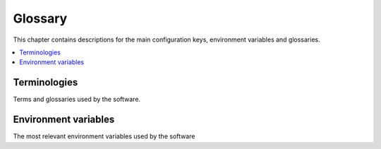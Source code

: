 ========
Glossary
========
This chapter contains descriptions for the main configuration keys, environment variables and glossaries.

.. contents::
   :local:

Terminologies
=============
Terms and glossaries used by the software.

..  glossary::

    Trac
        Trac_ is an enhanced wiki and issue tracking system for software development projects, developed by Edgewall.
        Software is open source licensed.

Environment variables
=====================
The most relevant environment variables used by the software

..  envvar:: ROOT

    Points to root directory of the Multiproject setup. Usually defined in ``/etc/trac/env.sh``,
    having a value ``/var/www``.

..  envvar:: HOME

    Points to user's home directory. Usually system users do not have home directory, but with Multiproject
    the Apache needs to have one. See :ref:`install-apache`.

..  envvar:: FL_CONF_PATH

    Alternative way to provide used Funkload configuration file.
    See: :ref:`develop-test`